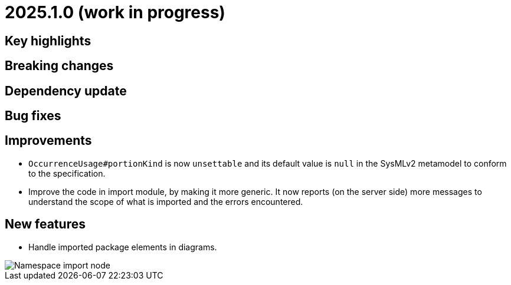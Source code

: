 = 2025.1.0 (work in progress)

== Key highlights

== Breaking changes

== Dependency update

== Bug fixes

== Improvements

- `OccurrenceUsage#portionKind` is now `unsettable` and its default value is `null` in the SysMLv2 metamodel to conform to the specification.
- Improve the code in import module, by making it more generic. It now reports (on the server side) more messages to understand the scope of what is imported and the errors encountered.

== New features

- Handle imported package elements in diagrams.

image::namesapce-import.png[Namespace import node]